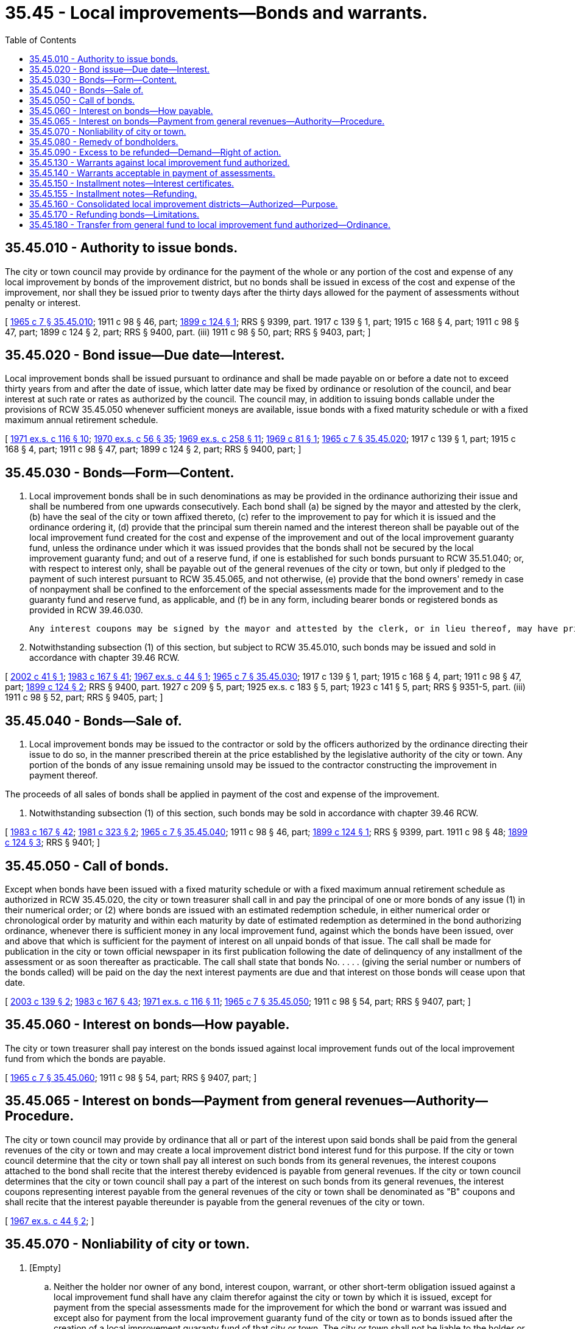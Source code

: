 = 35.45 - Local improvements—Bonds and warrants.
:toc:

== 35.45.010 - Authority to issue bonds.
The city or town council may provide by ordinance for the payment of the whole or any portion of the cost and expense of any local improvement by bonds of the improvement district, but no bonds shall be issued in excess of the cost and expense of the improvement, nor shall they be issued prior to twenty days after the thirty days allowed for the payment of assessments without penalty or interest.

[ http://leg.wa.gov/CodeReviser/documents/sessionlaw/1965c7.pdf?cite=1965%20c%207%20§%2035.45.010[1965 c 7 § 35.45.010]; 1911 c 98 § 46, part; http://leg.wa.gov/CodeReviser/documents/sessionlaw/1899c124.pdf?cite=1899%20c%20124%20§%201[1899 c 124 § 1]; RRS § 9399, part.  1917 c 139 § 1, part; 1915 c 168 § 4, part; 1911 c 98 § 47, part; 1899 c 124 § 2, part; RRS § 9400, part. (iii) 1911 c 98 § 50, part; RRS § 9403, part; ]

== 35.45.020 - Bond issue—Due date—Interest.
Local improvement bonds shall be issued pursuant to ordinance and shall be made payable on or before a date not to exceed thirty years from and after the date of issue, which latter date may be fixed by ordinance or resolution of the council, and bear interest at such rate or rates as authorized by the council. The council may, in addition to issuing bonds callable under the provisions of RCW 35.45.050 whenever sufficient moneys are available, issue bonds with a fixed maturity schedule or with a fixed maximum annual retirement schedule.

[ http://leg.wa.gov/CodeReviser/documents/sessionlaw/1971ex1c116.pdf?cite=1971%20ex.s.%20c%20116%20§%2010[1971 ex.s. c 116 § 10]; http://leg.wa.gov/CodeReviser/documents/sessionlaw/1970ex1c56.pdf?cite=1970%20ex.s.%20c%2056%20§%2035[1970 ex.s. c 56 § 35]; http://leg.wa.gov/CodeReviser/documents/sessionlaw/1969ex1c258.pdf?cite=1969%20ex.s.%20c%20258%20§%2011[1969 ex.s. c 258 § 11]; http://leg.wa.gov/CodeReviser/documents/sessionlaw/1969c81.pdf?cite=1969%20c%2081%20§%201[1969 c 81 § 1]; http://leg.wa.gov/CodeReviser/documents/sessionlaw/1965c7.pdf?cite=1965%20c%207%20§%2035.45.020[1965 c 7 § 35.45.020]; 1917 c 139 § 1, part; 1915 c 168 § 4, part; 1911 c 98 § 47, part; 1899 c 124 § 2, part; RRS § 9400, part; ]

== 35.45.030 - Bonds—Form—Content.
. Local improvement bonds shall be in such denominations as may be provided in the ordinance authorizing their issue and shall be numbered from one upwards consecutively. Each bond shall (a) be signed by the mayor and attested by the clerk, (b) have the seal of the city or town affixed thereto, (c) refer to the improvement to pay for which it is issued and the ordinance ordering it, (d) provide that the principal sum therein named and the interest thereon shall be payable out of the local improvement fund created for the cost and expense of the improvement and out of the local improvement guaranty fund, unless the ordinance under which it was issued provides that the bonds shall not be secured by the local improvement guaranty fund; and out of a reserve fund, if one is established for such bonds pursuant to RCW 35.51.040; or, with respect to interest only, shall be payable out of the general revenues of the city or town, but only if pledged to the payment of such interest pursuant to RCW 35.45.065, and not otherwise, (e) provide that the bond owners' remedy in case of nonpayment shall be confined to the enforcement of the special assessments made for the improvement and to the guaranty fund and reserve fund, as applicable, and (f) be in any form, including bearer bonds or registered bonds as provided in RCW 39.46.030.

 Any interest coupons may be signed by the mayor and attested by the clerk, or in lieu thereof, may have printed thereon a facsimile of their signatures.

. Notwithstanding subsection (1) of this section, but subject to RCW 35.45.010, such bonds may be issued and sold in accordance with chapter 39.46 RCW.

[ http://lawfilesext.leg.wa.gov/biennium/2001-02/Pdf/Bills/Session%20Laws/Senate/6505.SL.pdf?cite=2002%20c%2041%20§%201[2002 c 41 § 1]; http://leg.wa.gov/CodeReviser/documents/sessionlaw/1983c167.pdf?cite=1983%20c%20167%20§%2041[1983 c 167 § 41]; http://leg.wa.gov/CodeReviser/documents/sessionlaw/1967ex1c44.pdf?cite=1967%20ex.s.%20c%2044%20§%201[1967 ex.s. c 44 § 1]; http://leg.wa.gov/CodeReviser/documents/sessionlaw/1965c7.pdf?cite=1965%20c%207%20§%2035.45.030[1965 c 7 § 35.45.030]; 1917 c 139 § 1, part; 1915 c 168 § 4, part; 1911 c 98 § 47, part; http://leg.wa.gov/CodeReviser/documents/sessionlaw/1899c124.pdf?cite=1899%20c%20124%20§%202[1899 c 124 § 2]; RRS § 9400, part.  1927 c 209 § 5, part; 1925 ex.s. c 183 § 5, part; 1923 c 141 § 5, part; RRS § 9351-5, part. (iii) 1911 c 98 § 52, part; RRS § 9405, part; ]

== 35.45.040 - Bonds—Sale of.
. Local improvement bonds may be issued to the contractor or sold by the officers authorized by the ordinance directing their issue to do so, in the manner prescribed therein at the price established by the legislative authority of the city or town. Any portion of the bonds of any issue remaining unsold may be issued to the contractor constructing the improvement in payment thereof.

The proceeds of all sales of bonds shall be applied in payment of the cost and expense of the improvement.

. Notwithstanding subsection (1) of this section, such bonds may be sold in accordance with chapter 39.46 RCW.

[ http://leg.wa.gov/CodeReviser/documents/sessionlaw/1983c167.pdf?cite=1983%20c%20167%20§%2042[1983 c 167 § 42]; http://leg.wa.gov/CodeReviser/documents/sessionlaw/1981c323.pdf?cite=1981%20c%20323%20§%202[1981 c 323 § 2]; http://leg.wa.gov/CodeReviser/documents/sessionlaw/1965c7.pdf?cite=1965%20c%207%20§%2035.45.040[1965 c 7 § 35.45.040]; 1911 c 98 § 46, part; http://leg.wa.gov/CodeReviser/documents/sessionlaw/1899c124.pdf?cite=1899%20c%20124%20§%201[1899 c 124 § 1]; RRS § 9399, part.   1911 c 98 § 48; http://leg.wa.gov/CodeReviser/documents/sessionlaw/1899c124.pdf?cite=1899%20c%20124%20§%203[1899 c 124 § 3]; RRS § 9401; ]

== 35.45.050 - Call of bonds.
Except when bonds have been issued with a fixed maturity schedule or with a fixed maximum annual retirement schedule as authorized in RCW 35.45.020, the city or town treasurer shall call in and pay the principal of one or more bonds of any issue (1) in their numerical order; or (2) where bonds are issued with an estimated redemption schedule, in either numerical order or chronological order by maturity and within each maturity by date of estimated redemption as determined in the bond authorizing ordinance, whenever there is sufficient money in any local improvement fund, against which the bonds have been issued, over and above that which is sufficient for the payment of interest on all unpaid bonds of that issue. The call shall be made for publication in the city or town official newspaper in its first publication following the date of delinquency of any installment of the assessment or as soon thereafter as practicable. The call shall state that bonds No. . . . . (giving the serial number or numbers of the bonds called) will be paid on the day the next interest payments are due and that interest on those bonds will cease upon that date.

[ http://lawfilesext.leg.wa.gov/biennium/2003-04/Pdf/Bills/Session%20Laws/House/1882.SL.pdf?cite=2003%20c%20139%20§%202[2003 c 139 § 2]; http://leg.wa.gov/CodeReviser/documents/sessionlaw/1983c167.pdf?cite=1983%20c%20167%20§%2043[1983 c 167 § 43]; http://leg.wa.gov/CodeReviser/documents/sessionlaw/1971ex1c116.pdf?cite=1971%20ex.s.%20c%20116%20§%2011[1971 ex.s. c 116 § 11]; http://leg.wa.gov/CodeReviser/documents/sessionlaw/1965c7.pdf?cite=1965%20c%207%20§%2035.45.050[1965 c 7 § 35.45.050]; 1911 c 98 § 54, part; RRS § 9407, part; ]

== 35.45.060 - Interest on bonds—How payable.
The city or town treasurer shall pay interest on the bonds issued against local improvement funds out of the local improvement fund from which the bonds are payable.

[ http://leg.wa.gov/CodeReviser/documents/sessionlaw/1965c7.pdf?cite=1965%20c%207%20§%2035.45.060[1965 c 7 § 35.45.060]; 1911 c 98 § 54, part; RRS § 9407, part; ]

== 35.45.065 - Interest on bonds—Payment from general revenues—Authority—Procedure.
The city or town council may provide by ordinance that all or part of the interest upon said bonds shall be paid from the general revenues of the city or town and may create a local improvement district bond interest fund for this purpose. If the city or town council determine that the city or town shall pay all interest on such bonds from its general revenues, the interest coupons attached to the bond shall recite that the interest thereby evidenced is payable from general revenues. If the city or town council determines that the city or town council shall pay a part of the interest on such bonds from its general revenues, the interest coupons representing interest payable from the general revenues of the city or town shall be denominated as "B" coupons and shall recite that the interest payable thereunder is payable from the general revenues of the city or town.

[ http://leg.wa.gov/CodeReviser/documents/sessionlaw/1967ex1c44.pdf?cite=1967%20ex.s.%20c%2044%20§%202[1967 ex.s. c 44 § 2]; ]

== 35.45.070 - Nonliability of city or town.
. [Empty]
.. Neither the holder nor owner of any bond, interest coupon, warrant, or other short-term obligation issued against a local improvement fund shall have any claim therefor against the city or town by which it is issued, except for payment from the special assessments made for the improvement for which the bond or warrant was issued and except also for payment from the local improvement guaranty fund of the city or town as to bonds issued after the creation of a local improvement guaranty fund of that city or town. The city or town shall not be liable to the holder or owner of any bond, interest coupon, warrant, or other short-term obligation for any loss to the local improvement guaranty fund occurring in the lawful operation thereof.

.. A copy of the foregoing in (a) of this subsection shall be plainly written, printed, or engraved on each bond, interest coupon, warrant, or other short-term obligation.

. Notwithstanding the provisions of subsection (1) of this section, with respect to bonds, interest coupons, warrants, or other short-term obligations issued under an ordinance providing that the obligations are not secured by the local improvement guaranty fund:

.. Neither the holder nor owner of any obligation issued against a local improvement fund shall have any claim against the city or town by which it is issued, except for payment from the special assessments made for the improvement for which the obligation was issued.

.. A copy of the foregoing in (a) of this subsection shall be plainly written, printed, or engraved on each bond, interest coupon, warrant, or other short-term obligation.

[ http://lawfilesext.leg.wa.gov/biennium/2001-02/Pdf/Bills/Session%20Laws/Senate/6505.SL.pdf?cite=2002%20c%2041%20§%202[2002 c 41 § 2]; http://leg.wa.gov/CodeReviser/documents/sessionlaw/1965c7.pdf?cite=1965%20c%207%20§%2035.45.070[1965 c 7 § 35.45.070]; 1911 c 98 § 52, part; RRS § 9405, part.   1927 c 209 § 5; http://leg.wa.gov/CodeReviser/documents/sessionlaw/1925ex1c183.pdf?cite=1925%20ex.s.%20c%20183%20§%205[1925 ex.s. c 183 § 5]; 1923 c 141 § 5, part; RRS § 9351-5, part; ]

== 35.45.080 - Remedy of bondholders.
If a city or town fails to pay any bonds or to promptly collect any local improvement assessments when due, the owner of the bonds may proceed in his or her own name to collect the assessment and foreclose the lien thereof in any court of competent jurisdiction and shall recover in addition to the amount of the bond and interest thereon, five percent, together with the cost of suit. Any number of holders of bonds for any single improvement may join as plaintiffs and any number of owners of property upon which the assessments are liens may be joined as defendants in the same suit.

The owners of local improvement bonds issued by a city or town after the creation of a local improvement guaranty fund therein, shall also have recourse against the local improvement guaranty fund of such city or town unless the ordinance under which the bonds were issued provides that the bonds are not secured by the local improvement guaranty fund.

[ http://lawfilesext.leg.wa.gov/biennium/2009-10/Pdf/Bills/Session%20Laws/Senate/5038.SL.pdf?cite=2009%20c%20549%20§%202081[2009 c 549 § 2081]; http://lawfilesext.leg.wa.gov/biennium/2001-02/Pdf/Bills/Session%20Laws/Senate/6505.SL.pdf?cite=2002%20c%2041%20§%203[2002 c 41 § 3]; http://leg.wa.gov/CodeReviser/documents/sessionlaw/1965c7.pdf?cite=1965%20c%207%20§%2035.45.080[1965 c 7 § 35.45.080]; 1927 c 209 § 5, part; 1925 ex.s. c 183 § 5, part; 1923 c 141 § 5, part; RRS § 9351-5, part.   1911 c 98 § 51; http://leg.wa.gov/CodeReviser/documents/sessionlaw/1899c124.pdf?cite=1899%20c%20124%20§%206[1899 c 124 § 6]; RRS § 9404; ]

== 35.45.090 - Excess to be refunded—Demand—Right of action.
Any funds in the treasury of any municipal corporation belonging to the fund of any local improvement district after the payment of the whole cost and expense of such improvement, in excess of the total sum required to defray all the expenditures by such municipal corporation on account thereof, shall be refunded, on demand, to the payers into such fund. Each such payer shall be entitled to such proportion of such excess as his or her original assessment bears to the entire original assessment levied for such improvement. Such municipal corporation may, after one year from the date on which the last installment becomes due, transfer any balance remaining on hand to the general fund of such municipal corporation, but shall, notwithstanding such transfer remain liable for the refund herein provided for until such refund shall have been made, unless the actual cost involved in making such refund shall exceed the excess in such fund.

Such demand shall be made in writing to the treasurer of such municipal corporation. No action shall be commenced in any court to obtain any such refund, except upon such demand, and until ninety days after making such demand. No excess shall be recovered in any action where the excess in the fund does not average the sum of one dollar in favor of all payers into such fund.

This section shall not be deemed to require the refunding of any balance left in any local improvement fund after the payment of all outstanding obligations issued against such fund, where such balance accrues from any saving in interest or from penalties collected upon delinquent assessments, but any such balance, whether accruing heretofore or hereafter, may be turned into the general fund or otherwise disposed of, as the legislative authority of the city may direct.

The provisions of this chapter relating to the refund of excess local improvement district funds shall not apply to any district whose obligations are guaranteed by the local improvement guaranty fund.

[ http://lawfilesext.leg.wa.gov/biennium/2009-10/Pdf/Bills/Session%20Laws/Senate/5038.SL.pdf?cite=2009%20c%20549%20§%202082[2009 c 549 § 2082]; http://leg.wa.gov/CodeReviser/documents/sessionlaw/1965c7.pdf?cite=1965%20c%207%20§%2035.45.090[1965 c 7 § 35.45.090]; http://leg.wa.gov/CodeReviser/documents/sessionlaw/1917c140.pdf?cite=1917%20c%20140%20§%201[1917 c 140 § 1]; http://leg.wa.gov/CodeReviser/documents/sessionlaw/1909c108.pdf?cite=1909%20c%20108%20§%201[1909 c 108 § 1]; RRS § 9351; ]

== 35.45.130 - Warrants against local improvement fund authorized.
Every city and town may provide by ordinance for the issuance of warrants in payment of the cost and expense of any local improvement, payable out of the local improvement district fund. The warrants shall bear interest at a rate or rates established by the issuing officer under the direction of the legislative authority of the city or town and shall be redeemed either in cash or by local improvement bonds for the same improvement authorized by ordinance.

All warrants against any local improvement fund sold by the city or town or issued to a contractor and by him or her sold or hypothecated for a valuable consideration shall be claims and liens against the improvement fund against which they are drawn prior and superior to any right, lien, or claim of any surety upon the bond or bonds given to the city or town by or for the contractor to secure the performance of his or her contract or to secure the payment of persons who have performed work thereon, furnished materials therefor, or provisions and supplies for the carrying on of the work.

[ http://lawfilesext.leg.wa.gov/biennium/2009-10/Pdf/Bills/Session%20Laws/Senate/5038.SL.pdf?cite=2009%20c%20549%20§%202083[2009 c 549 § 2083]; http://leg.wa.gov/CodeReviser/documents/sessionlaw/1981c323.pdf?cite=1981%20c%20323%20§%203[1981 c 323 § 3]; http://leg.wa.gov/CodeReviser/documents/sessionlaw/1970ex1c56.pdf?cite=1970%20ex.s.%20c%2056%20§%2036[1970 ex.s. c 56 § 36]; http://leg.wa.gov/CodeReviser/documents/sessionlaw/1965c7.pdf?cite=1965%20c%207%20§%2035.45.130[1965 c 7 § 35.45.130]; http://leg.wa.gov/CodeReviser/documents/sessionlaw/1953c117.pdf?cite=1953%20c%20117%20§%201[1953 c 117 § 1]; prior:  1915 c 168 § 3; http://leg.wa.gov/CodeReviser/documents/sessionlaw/1911c98.pdf?cite=1911%20c%2098%20§%2072[1911 c 98 § 72]; http://leg.wa.gov/CodeReviser/documents/sessionlaw/1899c146.pdf?cite=1899%20c%20146%20§%207[1899 c 146 § 7]; RRS 9425; ]

== 35.45.140 - Warrants acceptable in payment of assessments.
Cities and towns may accept warrants drawn against any local improvement fund upon such conditions as they may by ordinance or resolution prescribe, in satisfaction of:

. Assessments levied to supply such fund, in due order of priority of right;

. Judgments rendered against property owners who have become delinquent in the payment of assessments levied to supply such fund; and

. In payment of certificates of purchase in cases where property of delinquents has been sold under execution or at tax sale for failure to pay assessments levied to supply such fund.

[ http://leg.wa.gov/CodeReviser/documents/sessionlaw/1965c7.pdf?cite=1965%20c%207%20§%2035.45.140[1965 c 7 § 35.45.140]; http://leg.wa.gov/CodeReviser/documents/sessionlaw/1899c97.pdf?cite=1899%20c%2097%20§%201[1899 c 97 § 1]; RRS § 9346.   1899 c 97 § 2; RRS § 9347. (iii)  1899 c 97 § 3; RRS § 9348. (iv)  1899 c 97 § 4; RRS § 9349. (v)  1899 c 97 § 5; RRS § 9350; ]

== 35.45.150 - Installment notes—Interest certificates.
In addition to the issuance of bonds and warrants in payment of the cost and expense of any local improvement, any city or town may also issue and sell installment notes payable out of the local improvement district fund. Such installment notes may be issued any time after the thirty day period allowed by law for the payment of assessments of any district without penalty or interest, and may bear any denomination or denominations, the aggregate of which shall represent the balance of the cost and expense of the local improvement district which is to be borne by the property owners therein.

Application of local improvement district funds for the reduction of the principal and interest amounts due on any notes herein provided to finance said improvement shall be made not less than once each year beginning with the issue date thereof. Appropriate notification of such application of funds shall be made by the city or town treasurer to the registered payees of said notes, except those notes owned by funds of the issuing municipality. Such notes may be registered as provided in RCW 39.46.030. If more than one local improvement installment note is issued for a single district, said notes shall be numbered consecutively. All notes issued shall bear on the face thereof: (1) The name of the payee; (2) the number of the local improvement district from whose funds the notes are payable; (3) the date of issue of each note; (4) the date on which the note, or the final installment thereon shall become due; (5) the rate or rates of interest, as provided by the city or town legislative authority, to be paid on the unpaid balance thereof, and; (6) such manual or facsimile signatures and attestations as are required by state statute or city charter to appear on the warrants of each issuing municipality.

The reverse side of each installment note issued pursuant to this section shall bear a tabular payment record which shall indicate at prescribed installment dates, the receipt of any local improvement district funds for the purpose of servicing the debt evidenced by said notes. Such receipts shall first be applied toward the interest due on the unpaid balance of the note, and any additional moneys shall thereafter apply as a reduction of the principal amount thereof. The tabular payment record shall, in addition to the above, show the unpaid principal balance due on each installment note, together with sufficient space opposite each transaction affecting said note for the manual signature of the city's or town's clerk, treasurer or other properly designated receiving officer of the municipality, or of any other registered payee presenting said note for such installment payments.

Whenever there are insufficient funds in a local improvement district to meet any payment of installment interest due on any note herein authorized, a noninterest-bearing defaulted installment interest certificate shall be issued by the city or town treasurer which shall consist of a written statement certifying the amount of such defaulted interest installment; the name of the payee of the note to whom the interest is due and the number of the local improvement district from whose funds the note and interest thereon is payable. Such certificates may be registered as provided in RCW 39.46.030. The certificate herein provided shall bear the manual signature of the city or town treasurer or his or her authorized agent. The defaulted installment interest certificate so issued shall be redeemed for the face amount thereof with any available funds in the local improvement guaranty fund.

Whenever at the date of maturity of any installment note issued pursuant to this section, there are insufficient funds in a local improvement district, due to delinquencies in the collection of assessments, to pay the final installment of the principal due thereon, the note shall be redeemed with any available funds in the local improvement guaranty fund for the amount of said final installment.

All certificates and notes issued pursuant to this section are to become subject to the same redemption privileges as apply to any local improvement district bonds and warrants now accorded the protection of the local improvement guaranty fund as provided in chapter 35.54 RCW, and whenever the certificates or notes issued as herein provided are redeemed by said local improvement guaranty fund, they shall be held therein as investments thereof in the same manner as prescribed for other defaulted local improvement district obligations.

Notwithstanding any other statutory provisions, local improvement installment notes authorized by this section which are within the protection of the local improvement guaranty fund law shall be considered legal investments for any available surplus funds of the issuing municipality which now or hereafter may be authorized to be invested in the city's or town's local improvement districts' bonds or warrants and shall be considered legal investments for all national and state banks, savings and loan institutions, and any and all other commercial banking or financial institutions to the same extent that the local improvement district bonds and any coupons issued pursuant to the provisions of this chapter have been and are legal investments for such institutions. Any such local improvement installment notes may be transferred or sold by said city or town upon such terms or conditions and in such manner as the local governing body of said city or town may determine, or may be issued to another fund of the city or town: PROVIDED, HOWEVER, That the same shall not be sold at less than par plus accrued interest.

Notwithstanding the provisions of this section, such notes and certificates may be issued, and such notes may be sold, in accordance with chapter 39.46 RCW.

[ http://lawfilesext.leg.wa.gov/biennium/2009-10/Pdf/Bills/Session%20Laws/Senate/5038.SL.pdf?cite=2009%20c%20549%20§%202084[2009 c 549 § 2084]; http://leg.wa.gov/CodeReviser/documents/sessionlaw/1983c167.pdf?cite=1983%20c%20167%20§%2044[1983 c 167 § 44]; http://leg.wa.gov/CodeReviser/documents/sessionlaw/1981c323.pdf?cite=1981%20c%20323%20§%204[1981 c 323 § 4]; http://leg.wa.gov/CodeReviser/documents/sessionlaw/1981c156.pdf?cite=1981%20c%20156%20§%202[1981 c 156 § 2]; prior:  1970 ex.s. c 93 § 2; http://leg.wa.gov/CodeReviser/documents/sessionlaw/1970ex1c56.pdf?cite=1970%20ex.s.%20c%2056%20§%2037[1970 ex.s. c 56 § 37]; http://leg.wa.gov/CodeReviser/documents/sessionlaw/1965c7.pdf?cite=1965%20c%207%20§%2035.45.150[1965 c 7 § 35.45.150]; prior:  1961 c 165 § 1; ]

== 35.45.155 - Installment notes—Refunding.
Any city or town having issued one or more installment notes pursuant to RCW 35.45.150 may refund all of such notes or the principal thereof then outstanding payable from any one local improvement district fund by the issuance of local improvement district bonds pursuant to chapter 35.45 RCW and by the payment into the city or town fund or funds holding such notes the then outstanding principal amount of such notes plus the interest thereon accrued to the date of such refunding. The bonds shall be payable from the same local improvement district fund from which such notes were payable; shall be payable no later than the final payment date of the notes being refunded; shall be in the same total principal amount as the outstanding principal amount of the notes being refunded less any sums in the local improvement district fund the city or town applies to the redemption of such notes; and shall be sold at not less than par plus accrued interest to date of delivery. Any interest payable on the bonds in excess of the interest payable on assessment installments payable into the local improvement district fund shall be paid from the general fund of the city or town in accordance with RCW 35.45.065. The principal proceeds and interest accrued to date of delivery of the bonds shall be paid into the local improvement district fund and the notes shall be redeemed on that date. The city or town shall pay all costs and expenses of such refunding from moneys available therefor.

[ http://leg.wa.gov/CodeReviser/documents/sessionlaw/1969ex1c258.pdf?cite=1969%20ex.s.%20c%20258%20§%2012[1969 ex.s. c 258 § 12]; ]

== 35.45.160 - Consolidated local improvement districts—Authorized—Purpose.
For the purpose of issuing bonds only, the governing body of any municipality may authorize the establishment of consolidated local improvement districts. The local improvements within such consolidated districts need not be adjoining, vicinal or neighboring. If the governing body orders the creation of such consolidated local improvement districts, the moneys received from the installment payment of the principal of and interest on assessments levied within original local assessment districts shall be deposited in a consolidated local improvement district bond redemption fund to be used to redeem outstanding consolidated local improvement district bonds.

[ http://leg.wa.gov/CodeReviser/documents/sessionlaw/1967ex1c44.pdf?cite=1967%20ex.s.%20c%2044%20§%203[1967 ex.s. c 44 § 3]; ]

== 35.45.170 - Refunding bonds—Limitations.
The legislative authority of any city or town may issue and sell bonds to refund outstanding local improvement district or consolidated local improvement district bonds issued after June 7, 1984, on the earliest date such outstanding bonds may be redeemed following the date of issuance of such refunding bonds. Such refunding shall be subject to the following:

. The refunding shall result in a net interest cost savings after paying the costs and expenses of the refunding, and the principal amount of the refunding bonds may not exceed the principal balance of the assessment roll or rolls pledged to pay the bonds being refunded at the time of the refunding.

. The refunding bonds shall be paid from the same local improvement fund or bond redemption fund as the bonds being refunded.

. The costs and expenses of the refunding shall be paid from the proceeds of the refunding bonds, or the same local improvement district fund or bond redemption fund for the bonds being refunded, except the city or town may advance such costs and expenses to such fund pending the receipt of assessment payments available to reimburse such advances.

. The last maturity of the refunding bonds shall be no later than one year after the last maturity of bonds being refunded.

. The refunding bonds may be exchanged for the bonds being refunded or may be sold in the same manner permitted at the time of sale for local improvement district bonds.

. All other provisions of law applicable to the refunded bonds shall apply to the refunding bonds.

[ http://leg.wa.gov/CodeReviser/documents/sessionlaw/1984c186.pdf?cite=1984%20c%20186%20§%2066[1984 c 186 § 66]; ]

== 35.45.180 - Transfer from general fund to local improvement fund authorized—Ordinance.
Any city or town, when authorized by ordinance, may transfer permanently or temporarily, money from its general fund, or from any other municipal fund as its council shall specify in that ordinance, to its local improvement guaranty fund or any of its local improvement funds to be used for the purposes of these local improvement funds, including the payment of bonds, interest coupons, warrants, or other short-term obligations. The powers granted by this section are to be exercised at the discretion of a council when found to be in the public interest, but money transferred by means of these powers shall not be pledged to the payment of any local improvement district obligations.

[ http://lawfilesext.leg.wa.gov/biennium/2003-04/Pdf/Bills/Session%20Laws/House/1882.SL.pdf?cite=2003%20c%20139%20§%201[2003 c 139 § 1]; ]

